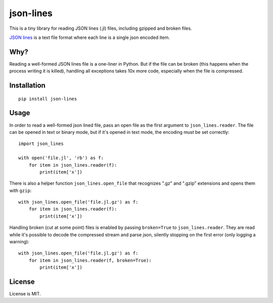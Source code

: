 json-lines
==========

This is a tiny library for reading JSON lines (.jl) files,
including gzipped and broken files.

`JSON lines <http://jsonlines.org/>`_ is a text file format
where each line is a single json encoded item.


Why?
----

Reading a well-formed JSON lines file is a one-liner in Python.
But if the file can be broken (this happens when the process writing
it is killed), handling all exceptions takes 10x more code, especially
when the file is compressed.


Installation
------------

::

    pip install json-lines


Usage
-----

In order to read a well-formed json lined file,
pass an open file as the first argument to ``json_lines.reader``.
The file can be opened
in text or binary mode, but if it's opened in text mode, the encoding
must be set correctly::

    import json_lines

    with open('file.jl', 'rb') as f:
        for item in json_lines.reader(f):
            print(item['x'])

There is also a helper function ``json_lines.open_file`` that recognizes
".gz" and ".gzip" extensions and opens them with ``gzip``::

    with json_lines.open_file('file.jl.gz') as f:
        for item in json_lines.reader(f):
            print(item['x'])

Handling broken (cut at some point) files is enabled by passing ``broken=True``
to ``json_lines.reader``. They are read while it's possible
to decode the compressed stream and parse json,
silently stopping on the first error (only logging a warning)::

    with json_lines.open_file('file.jl.gz') as f:
        for item in json_lines.reader(f, broken=True):
            print(item['x'])


License
-------

License is MIT.
